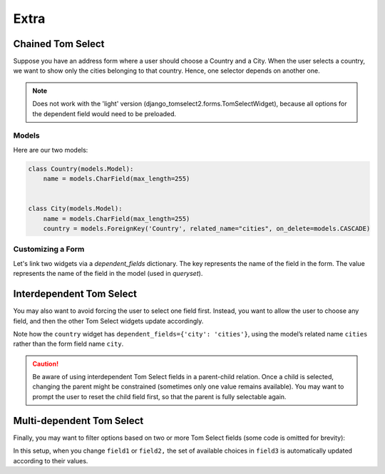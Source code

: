 Extra
=====

Chained Tom Select
------------------

Suppose you have an address form where a user should choose a Country and a City.
When the user selects a country, we want to show only the cities belonging to that country.
Hence, one selector depends on another one.

.. note::
    Does not work with the 'light' version (django_tomselect2.forms.TomSelectWidget),
    because all options for the dependent field would need to be preloaded.

Models
``````

Here are our two models:

.. code-block:: python

    class Country(models.Model):
        name = models.CharField(max_length=255)


    class City(models.Model):
        name = models.CharField(max_length=255)
        country = models.ForeignKey('Country', related_name="cities", on_delete=models.CASCADE)


Customizing a Form
``````````````````

Let's link two widgets via a *dependent_fields* dictionary. The key represents the name of
the field in the form. The value represents the name of the field in the model (used in `queryset`).

.. code-block:: python
    :emphasize-lines: 17

    from django import forms
    from django_tomselect2.forms import ModelTomSelectWidget

    class AddressForm(forms.Form):
        country = forms.ModelChoiceField(
            queryset=Country.objects.all(),
            label="Country",
            widget=ModelTomSelectWidget(
                model=Country,
                search_fields=['name__icontains'],
            )
        )

        city = forms.ModelChoiceField(
            queryset=City.objects.all(),
            label="City",
            widget=ModelTomSelectWidget(
                model=City,
                search_fields=['name__icontains'],
                dependent_fields={'country': 'country'},
                max_results=500,
            )
        )


Interdependent Tom Select
-------------------------

You may also want to avoid forcing the user to select one field first.
Instead, you want to allow the user to choose any field, and then the other Tom Select
widgets update accordingly.

.. code-block:: python
    :emphasize-lines: 7

    from django import forms
    from django_tomselect2.forms import ModelTomSelectWidget

    class AddressForm(forms.Form):
        country = forms.ModelChoiceField(
            queryset=Country.objects.all(),
            label="Country",
            widget=ModelTomSelectWidget(
                search_fields=['name__icontains'],
                dependent_fields={'city': 'cities'},
            )
        )

        city = forms.ModelChoiceField(
            queryset=City.objects.all(),
            label="City",
            widget=ModelTomSelectWidget(
                search_fields=['name__icontains'],
                dependent_fields={'country': 'country'},
                max_results=500,
            )
        )

Note how the ``country`` widget has ``dependent_fields={'city': 'cities'}``, using the
model’s related name ``cities`` rather than the form field name ``city``.

.. caution::
    Be aware of using interdependent Tom Select fields in a parent-child relation.
    Once a child is selected, changing the parent might be constrained (sometimes only one value
    remains available). You may want to prompt the user to reset the child field first, so that
    the parent is fully selectable again.


Multi-dependent Tom Select
--------------------------

Finally, you may want to filter options based on two or more Tom Select fields (some code is
omitted for brevity):

.. code-block:: python
    :emphasize-lines: 14

    from django import forms
    from django_tomselect2.forms import ModelTomSelectWidget

    class SomeForm(forms.Form):
        field1 = forms.ModelChoiceField(
            widget=ModelTomSelectWidget(
                # model, search_fields, etc.
            )
        )

        field2 = forms.ModelChoiceField(
            widget=ModelTomSelectWidget(
                # model, search_fields, etc.
            )
        )

        field3 = forms.ModelChoiceField(
            widget=ModelTomSelectWidget(
                dependent_fields={'field1': 'field1', 'field2': 'field2'},
            )
        )

In this setup, when you change ``field1`` or ``field2,`` the set of available choices
in ``field3`` is automatically updated according to their values.